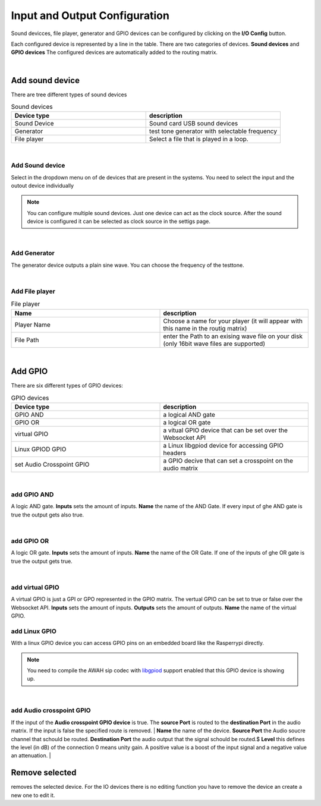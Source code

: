 Input and Output Configuration
==============================

.. image:: images/GUI-Overview_IO.png
  :width: 600
  :align: center
  :alt: GUI IO


Sound devicces, file player, generator and GPIO devices can be configured by clicking on the **I/O Config** button.

.. image:: images/IO_config.png
  :width: 300
  :align: center
  :alt: IO config

Each configured device is represented by a line in the table. There are two categories of devices. **Sound devices** and **GPIO devices**
The configured devices are automatically added to the routing matrix.

|


Add sound device
----------------

There are tree different types of sound devices

.. list-table:: Sound devices
   :widths: 200 200 
   :header-rows: 1

   * - Device type
     - description

   * - Sound Device
     - Sound card USB sound devices

   * - Generator
     - test tone generator with selectable frequency

   * - File player
     - Select a file that is played in a loop.

|

Add Sound device
****************

.. image:: images/add_sounddevice.png
  :width: 300
  :align: center
  :alt: IO sound device

Select in the dropdown menu on of de devices that are present in the systems. You need to select the input and the outout device individually

.. note::

   You can configure multiple sound devices. Just one device can act as the clock source. After the sound device is configured it can be selected as clock source in the settigs page.

|

Add Generator
*************

.. image:: images/add_generator.png
  :width: 300
  :align: center
  :alt: IO generator

The generator device outputs a plain sine wave. You can choose the frequency of the testtone.

|

Add File player
***************

.. image:: images/add_fileplayer.png
  :width: 300
  :align: center
  :alt: IO generator

.. list-table:: File  player
   :widths: 200 200 
   :header-rows: 1

   * - Name
     - description

   * - Player Name
     - Choose a name for your player (it will appear with this name in the routig matrix)

   * - File Path
     - enter the Path to an exising wave file on your disk (only 16bit wave files are supported)

|

Add GPIO
--------
There are six different types of GPIO devices:

.. list-table:: GPIO devices
   :widths: 200 200 
   :header-rows: 1

   * - Device type
     - description

   * - GPIO AND
     - a logical AND gate

   * - GPIO OR
     - a logical OR gate

   * - virtual GPIO
     - a vitual GPIO device that can be set over the Websocket API

   * - Linux GPIOD GPIO
     - a Linux libgpiod device for accessing GPIO headers

   * - set Audio Crosspoint GPIO
     - a GPIO decive that can set a crosspoint on the audio matrix

|

add GPIO AND
************

.. image:: images/add_GPIO_AND.png
  :width: 300
  :align: center
  :alt: IO GPIO And

A logic AND gate. **Inputs** sets the amount of inputs. **Name** the name of the AND Gate.
If every input of ghe AND gate is true the output gets also true.

|

add GPIO OR
***********

.. image:: images/add_GPIO_OR.png
  :width: 300
  :align: center
  :alt: IO GPIO OR

A logic OR gate. **Inputs** sets the amount of inputs. **Name** the name of the OR Gate.
If one of the inputs of ghe OR gate is true the output gets true.

|

add virtual GPIO
****************

.. image:: images/add_GPIO_virtual.png
  :width: 300
  :align: center
  :alt: IO GPIO virtual


A virtual GPIO is just a GPI or GPO represented in the GPIO matrix. The vertual GPIO can be set to true or false over the Websocket API.
**Inputs** sets the amount of inputs. **Outputs** sets the amount of outputs. **Name** the name of the virtual GPIO.

add Linux GPIO
**************

With a linux GPIO device you can access GPIO pins on an embedded board like the Rasperrypi directly. 

.. note::

 You need to compile the AWAH sip codec with libgpiod_ support enabled that this GPIO device is showing up.

.. _libgpiod: https://git.kernel.org/pub/scm/libs/libgpiod/libgpiod.git

|

add Audio crosspoint GPIO
*************************

.. image:: images/add_GPIO_AudioXP.png
  :width: 300
  :align: center
  :alt: IO AudioXP

If the input of the **Audio crosspoint GPIO device** is true. The **source Port** is routed to the **destination Port** in the audio matrix.
If the input is false the specified route is removed.
|
**Name** the name of the device. **Source Port** the Audio soucre channel that schould be routed. **Destination Port** the audio output that the signal schould be routed.$
**Level** this defines the level (in dB) of the connection 0 means unity gain. A positive value is a boost of the input signal and a negative value an attenuation. 
|


Remove selected
---------------

removes the selected device. For the IO devices there is no editing function you have to remove the device an create a new one to edit it.